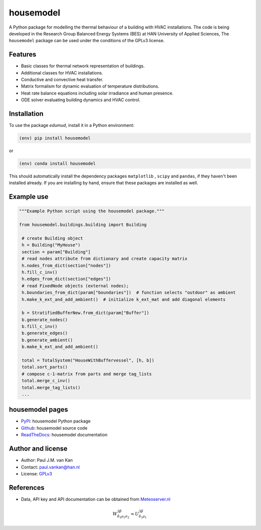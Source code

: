 ==========
housemodel
==========

|PyPI| |PyPI - Downloads| |Documentation Status| |PyPI - License|

A Python package for modelling the thermal behaviour of a building with HVAC installations.
The code is being developed in the Research Group Balanced Energy Systems (BES) at HAN University of Applied Sciences,
The ``housemodel`` package can be used under the conditions of the GPLv3 license.

Features
--------

* Basic classes for thermal network representation of buildings.
* Additional classes for HVAC installations.
* Conductive and convective heat transfer.
* Matrix formalism for dynamic evaluation of temperature distributions.
* Heat rate balance equations including solar irradiance and human presence.
* ODE solver evaluating building dynamics and HVAC control.


Installation
------------

To use the package `edumud`, install it in a Python environment:

.. code-block:: console

    (env) pip install housemodel

or

.. code-block:: console

    (env) conda install housemodel

This should
automatically install the dependency packages ``matplotlib`` , ``scipy``
and ``pandas``, if they haven't been installed already. If you are
installing by hand, ensure that these packages are installed as well.

Example use
-----------

.. code:: python

   """Example Python script using the housemodel package."""

   from housemodel.buildings.building import Building

    # create Building object
    h = Building("MyHouse")
    section = param["Building"]
    # read nodes attribute from dictionary and create capacity matrix
    h.nodes_from_dict(section["nodes"])
    h.fill_c_inv()
    h.edges_from_dict(section["edges"])
    # read FixedNode objects (external nodes);
    h.boundaries_from_dict(param["boundaries"])  # function selects "outdoor" as ambient
    h.make_k_ext_and_add_ambient()  # initialize k_ext_mat and add diagonal elements

    b = StratifiedBufferNew.from_dict(param["Buffer"])
    b.generate_nodes()
    b.fill_c_inv()
    b.generate_edges()
    b.generate_ambient()
    b.make_k_ext_and_add_ambient()

    total = TotalSystem("HouseWithBuffervessel", [h, b])
    total.sort_parts()
    # compose c-1-matrix from parts and merge tag_lists
    total.merge_c_inv()
    total.merge_tag_lists()
    ...


housemodel pages
----------------

-  `PyPi <https://pypi.org/project/housemodel/>`__: housemodel Python package
-  `Github <https://github.com/hancse/twozone_housemodel>`__: housemodel source
   code
-  `ReadTheDocs <https://housemodel.readthedocs.io/>`__: housemodel
   documentation

Author and license
------------------

-  Author: Paul J.M. van Kan
-  Contact: paul.vankan@han.nl
-  License: `GPLv3 <https://www.gnu.org/licenses/gpl.html>`__

References
----------

-  Data, API key and API documentation can be obtained from
   `Meteoserver.nl <https://meteoserver.nl/>`__

.. math::

  W^{3\beta}_{\delta_1 \rho_1 \sigma_2} \approx U^{3\beta}_{\delta_1 \rho_1}

.. |PyPi| image:: https://img.shields.io/pypi/v/housemodel
   :alt: PyPI

.. |PyPI - Downloads| image:: https://img.shields.io/pypi/dm/housemodel
   :alt: PyPI - Downloads

.. |PyPi Status| image:: https://img.shields.io/pypi/status/housemodel
   :alt: PyPI - Status

.. |Documentation Status| image:: https://readthedocs.org/projects/housemodel/badge/?version=latest
   :target: https://edumud.readthedocs.io/en/latest/?badge=latest

.. |PyPI - License| image:: https://img.shields.io/pypi/l/housemodel
   :alt: PyPI - License
